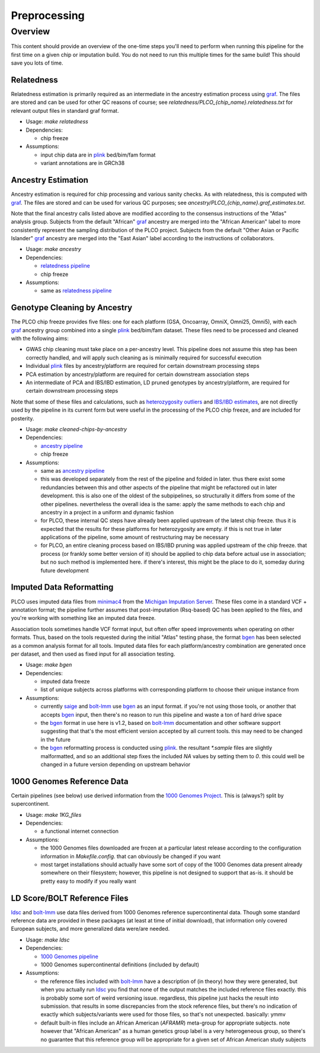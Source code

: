 Preprocessing
=============

Overview
--------

This content should provide an overview of the one-time steps you'll need to perform when running this pipeline for the first time
on a given chip or imputation build. You do not need to run this multiple times for the same build! This should save you lots of time.

.. _`relatedness pipeline`:

Relatedness
~~~~~~~~~~~

Relatedness estimation is primarily required as an intermediate in the ancestry estimation process using graf_. The files are stored
and can be used for other QC reasons of course; see `relatedness/PLCO_{chip_name}.relatedness.txt` for relevant output files in standard
graf format.

*  Usage: `make relatedness`
*  Dependencies:

   *  chip freeze
      
*  Assumptions:

   *  input chip data are in plink_ bed/bim/fam format
   *  variant annotations are in GRCh38

.. _graf: https://github.com/ncbi/graf

.. _plink: https://www.cog-genomics.org/plink/


.. _`ancestry pipeline`:

Ancestry Estimation
~~~~~~~~~~~~~~~~~~~

Ancestry estimation is required for chip processing and various sanity checks. As with relatedness, this is computed with graf_. The files
are stored and can be used for various QC purposes; see `ancestry/PLCO_{chip_name}.graf_estimates.txt`.

Note that the final ancestry calls listed above are modified according to the consensus instructions of the "Atlas" analysis group.
Subjects from the default "African" graf_ ancestry are merged into the "African American" label to more consistently represent
the sampling distribution of the PLCO project. Subjects from the default "Other Asian or Pacific Islander" graf_ ancestry are merged
into the "East Asian" label according to the instructions of collaborators.

*  Usage: `make ancestry`
*  Dependencies:

   *  `relatedness pipeline`_
   *  chip freeze

*  Assumptions:

   *  same as `relatedness pipeline`_

.. _`cleaned chip by ancestry pipeline`:

Genotype Cleaning by Ancestry
~~~~~~~~~~~~~~~~~~~~~~~~~~~~~

The PLCO chip freeze provides five files: one for each platform (GSA, Oncoarray, OmniX, Omni25, Omni5), with each graf_ ancestry group
combined into a single plink_ bed/bim/fam dataset. These files need to be processed and cleaned with the following aims:

*  GWAS chip cleaning must take place on a per-ancestry level. This pipeline does not assume this step has been correctly handled,
   and will apply such cleaning as is minimally required for successful execution
*  Individual plink_ files by ancestry/platform are required for certain downstream processing steps
*  PCA estimation by ancestry/platform are required for certain downstream association steps
*  An intermediate of PCA and IBS/IBD estimation, LD pruned genotypes by ancestry/platform, are required for certain downstream
   processing steps

Note that some of these files and calculations, such as `heterozygosity outliers`_ and `IBS/IBD estimates`_, are not directly
used by the pipeline in its current form but were useful in the processing of the PLCO chip freeze, and are included for posterity.

.. _`heterozygosity outliers`: https://www.cog-genomics.org/plink/1.9/basic_stats#ibc

.. _`IBS/IBD estimates`: https://www.cog-genomics.org/plink/1.9/ibd

*  Usage: `make cleaned-chips-by-ancestry`
*  Dependencies:

   *  `ancestry pipeline`_
   *  chip freeze

*  Assumptions:

   *  same as `ancestry pipeline`_
   *  this was developed separately from the rest of the pipeline and folded in later. thus there exist some redundancies
      between this and other aspects of the pipeline that might be refactored out in later development. this is also one
      of the oldest of the subpipelines, so structurally it differs from some of the other pipelines. nevertheless the
      overall idea is the same: apply the same methods to each chip and ancestry in a project in a uniform and dynamic fashion
   *  for PLCO, these internal QC steps have already been applied upstream of the latest chip freeze. thus it is expected
      that the results for these platforms for heterozygosity are empty. if this is not true in later applications of the
      pipeline, some amount of restructuring may be necessary
   *  for PLCO, an entire cleaning process based on IBS/IBD pruning was applied upstream of the chip freeze. that process
      (or frankly some better version of it) should be applied to chip data before actual use in association; but no such
      method is implemented here. if there's interest, this might be the place to do it, someday during future development
      
.. _`bgen_pipeline`:

Imputed Data Reformatting
~~~~~~~~~~~~~~~~~~~~~~~~~

PLCO uses imputed data files from minimac4_ from the `Michigan Imputation Server`_. These files come in a standard VCF +
annotation format; the pipeline further assumes that post-imputation (Rsq-based) QC has been applied to the files, and you're
working with something like an imputed data freeze.

Association tools sometimes handle VCF format input, but often offer speed improvements when operating on other formats.
Thus, based on the tools requested during the initial "Atlas" testing phase, the format bgen_ has been selected as a common
analysis format for all tools. Imputed data files for each platform/ancestry combination are generated once per dataset,
and then used as fixed input for all association testing.

.. _minimac4: https://genome.sph.umich.edu/wiki/Minimac4

.. _`Michigan Imputation Server`: https://imputationserver.sph.umich.edu/index.html

.. _bgen: https://www.well.ox.ac.uk/~gav/bgen_format/

.. _saige: https://github.com/weizhouUMICH/SAIGE

.. _bolt-lmm: https://alkesgroup.broadinstitute.org/BOLT-LMM/BOLT-LMM_manual.html

* Usage: `make bgen`
* Dependencies:

  *  imputed data freeze
  *  list of unique subjects across platforms with corresponding platform to choose their unique instance from

* Assumptions:

  *  currently saige_ and bolt-lmm_ use bgen_ as an input format. if you're not using those tools, or another that accepts
     bgen_ input, then there's no reason to run this pipeline and waste a ton of hard drive space
  *  the bgen_ format in use here is v1.2, based on bolt-lmm_ documentation and other software support suggesting that
     that's the most efficient version accepted by all current tools. this may need to be changed in the future
  *  the bgen_ reformatting process is conducted using plink_. the resultant `*.sample` files are slightly malformatted,
     and so an additional step fixes the included `NA` values by setting them to `0`. this could well be changed in
     a future version depending on upstream behavior

     
.. _`1000 Genomes pipeline`:

1000 Genomes Reference Data
~~~~~~~~~~~~~~~~~~~~~~~~~~~

Certain pipelines (see below) use derived information from the `1000 Genomes Project`_. This is (always?) split
by supercontinent.

.. _`1000 Genomes Project`: https://www.internationalgenome.org

* Usage: `make 1KG_files`
* Dependencies:

  * a functional internet connection

* Assumptions:

  *  the 1000 Genomes files downloaded are frozen at a particular latest release according to the configuration information
     in `Makefile.config`. that can obviously be changed if you want
  *  most target installations should actually have some sort of copy of the 1000 Genomes data present already somewhere
     on their filesystem; however, this pipeline is not designed to support that as-is. it should be pretty easy to modify
     if you really want

.. _`ldsc pipeline`:

LD Score/BOLT Reference Files
~~~~~~~~~~~~~~~~~~~~~~~~~~~~~

ldsc_ and bolt-lmm_ use data files derived from 1000 Genomes reference supercontinental data. Though some standard
reference data are provided in these packages (at least at time of initial download), that information only
covered European subjects, and more generalized data were/are needed.

.. _ldsc: https://github.com/bulik/ldsc

*  Usage: `make ldsc`

*  Dependencies:

   *  `1000 Genomes pipeline`_
   *  1000 Genomes supercontinental definitions (included by default)

*  Assumptions:

   *  the reference files included with bolt-lmm_ have a description of (in theory) how they were generated, but when you
      actually run ldsc_ you find that none of the output matches the included reference files exactly. this is probably
      some sort of weird versioning issue. regardless, this pipeline just hacks the result into submission. that results
      in some discrepancies from the stock reference files, but there's no indication of exactly which subjects/variants
      were used for those files, so that's not unexpected. basically: ymmv
   *  default built-in files include an African American (`AFRAMR`) meta-group for appropriate subjects. note however
      that "African American" as a human genetics group label is a very heterogeneous group, so there's no guarantee
      that this reference group will be appropriate for a given set of African American study subjects

